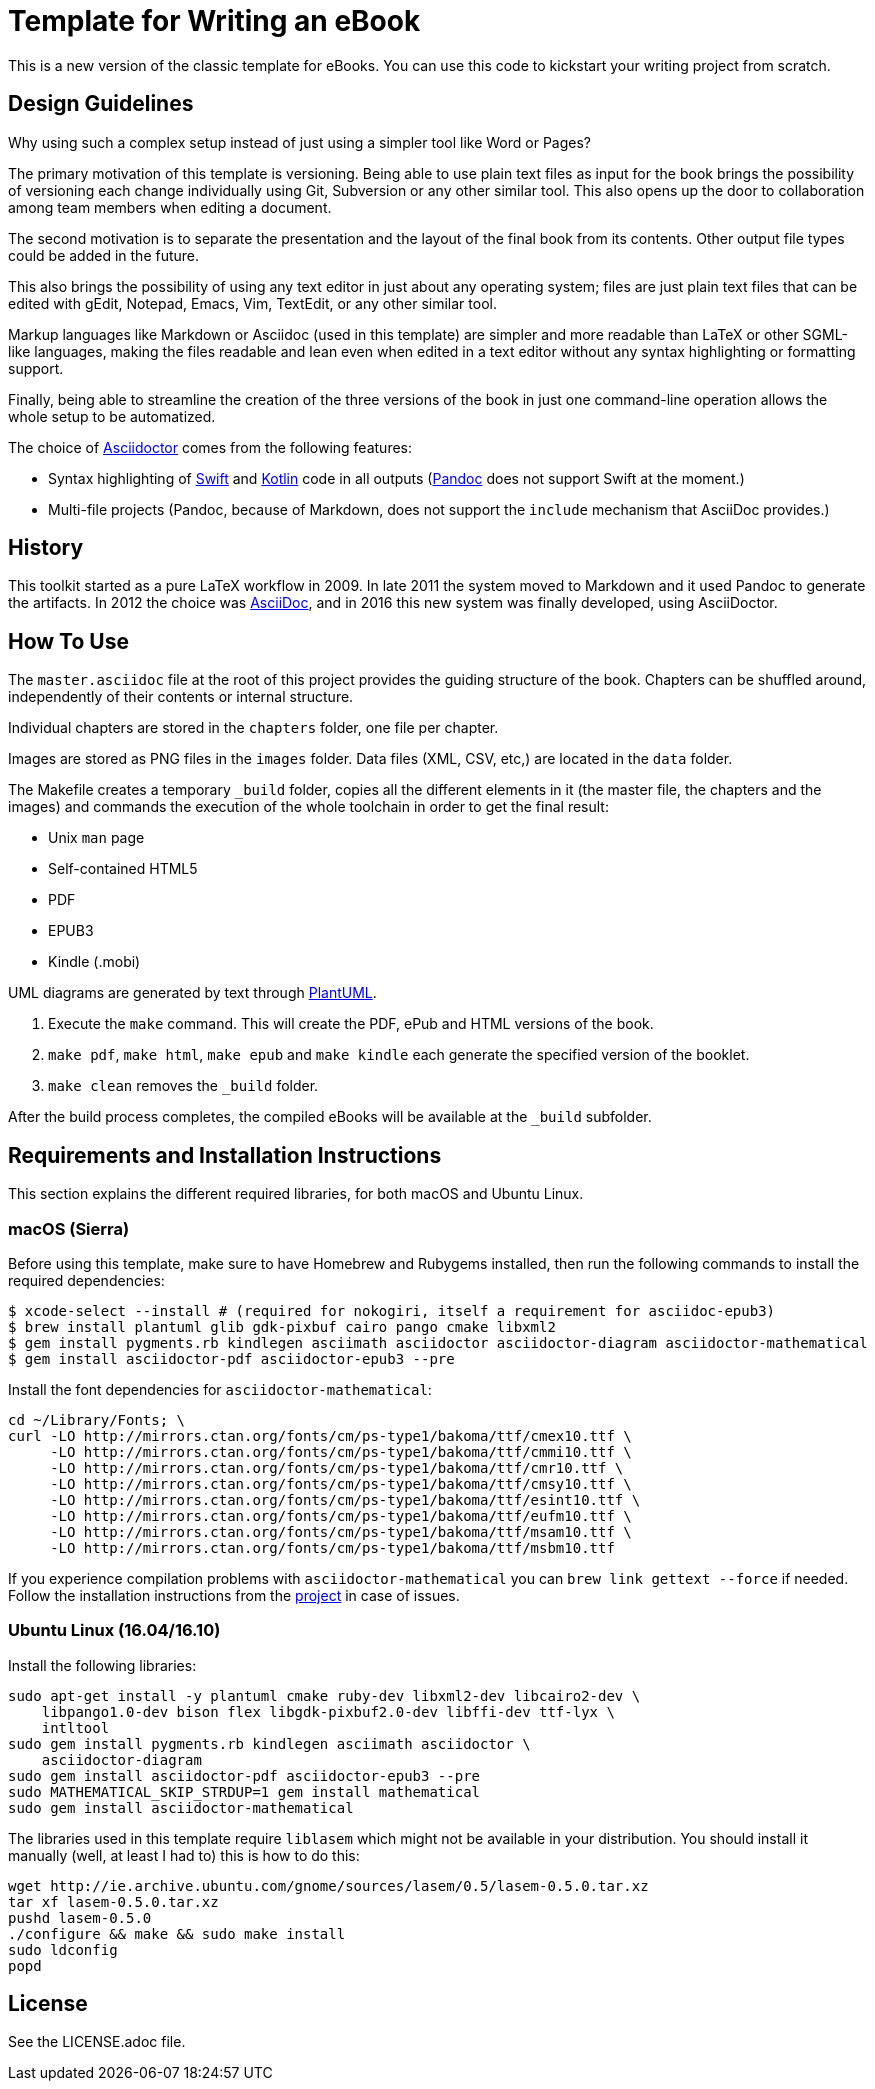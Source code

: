 = Template for Writing an eBook

This is a new version of the classic template for eBooks. You can use this
code to kickstart your writing project from scratch.

== Design Guidelines

Why using such a complex setup instead of just using a simpler tool like
Word or Pages?

The primary motivation of this template is versioning. Being able to use
plain text files as input for the book brings the possibility of
versioning each change individually using Git, Subversion or any other
similar tool. This also opens up the door to collaboration among team
members when editing a document.

The second motivation is to separate the presentation and the layout of
the final book from its contents. Other output file types could be added
in the future.

This also brings the possibility of using any text editor in just about
any operating system; files are just plain text files that can be edited
with gEdit, Notepad, Emacs, Vim, TextEdit, or any other similar tool.

Markup languages like Markdown or Asciidoc (used in this template) are
simpler and more readable than LaTeX or other SGML-like languages, making
the files readable and lean even when edited in a text editor without any
syntax highlighting or formatting support.

Finally, being able to streamline the creation of the three versions of
the book in just one command-line operation allows the whole setup to be
automatized.

The choice of http://asciidoctor.org[Asciidoctor] comes from the following
features:

- Syntax highlighting of https://swift.org[Swift] and
  https://kotlinlang.org[Kotlin] code in all outputs
  (http://pandoc.org[Pandoc] does not support Swift at the moment.)
- Multi-file projects (Pandoc, because of Markdown, does not support the
  `include` mechanism that AsciiDoc provides.)

== History

This toolkit started as a pure LaTeX workflow in 2009. In late 2011 the
system moved to Markdown and it used Pandoc to generate the artifacts. In
2012 the choice was http://asciidoc.org[AsciiDoc], and in 2016 this new
system was finally developed, using AsciiDoctor.

== How To Use

The `master.asciidoc` file at the root of this project provides the
guiding structure of the book. Chapters can be shuffled around,
independently of their contents or internal structure.

Individual chapters are stored in the `chapters` folder, one file per
chapter.

Images are stored as PNG files in the `images` folder. Data files (XML,
CSV, etc,) are located in the `data` folder.

The Makefile creates a temporary `_build` folder, copies all the different
elements in it (the master file, the chapters and the images) and commands
the execution of the whole toolchain in order to get the final result:

- Unix `man` page
- Self-contained HTML5
- PDF
- EPUB3
- Kindle (.mobi)

UML diagrams are generated by text through http://plantuml.com[PlantUML].

1. Execute the `make` command. This will create the PDF, ePub and HTML
   versions of the book.
2. `make pdf`, `make html`, `make epub` and `make kindle` each generate
   the specified version of the booklet.
3. `make clean` removes the `_build` folder.

After the build process completes, the compiled eBooks will be available
at the `_build` subfolder.

== Requirements and Installation Instructions

This section explains the different required libraries, for both macOS and
Ubuntu Linux.

=== macOS (Sierra)

Before using this template, make sure to have Homebrew and Rubygems installed,
then run the following commands to install the required dependencies:

    $ xcode-select --install # (required for nokogiri, itself a requirement for asciidoc-epub3)
    $ brew install plantuml glib gdk-pixbuf cairo pango cmake libxml2
    $ gem install pygments.rb kindlegen asciimath asciidoctor asciidoctor-diagram asciidoctor-mathematical
    $ gem install asciidoctor-pdf asciidoctor-epub3 --pre

Install the font dependencies for `asciidoctor-mathematical`:

    cd ~/Library/Fonts; \
    curl -LO http://mirrors.ctan.org/fonts/cm/ps-type1/bakoma/ttf/cmex10.ttf \
         -LO http://mirrors.ctan.org/fonts/cm/ps-type1/bakoma/ttf/cmmi10.ttf \
         -LO http://mirrors.ctan.org/fonts/cm/ps-type1/bakoma/ttf/cmr10.ttf \
         -LO http://mirrors.ctan.org/fonts/cm/ps-type1/bakoma/ttf/cmsy10.ttf \
         -LO http://mirrors.ctan.org/fonts/cm/ps-type1/bakoma/ttf/esint10.ttf \
         -LO http://mirrors.ctan.org/fonts/cm/ps-type1/bakoma/ttf/eufm10.ttf \
         -LO http://mirrors.ctan.org/fonts/cm/ps-type1/bakoma/ttf/msam10.ttf \
         -LO http://mirrors.ctan.org/fonts/cm/ps-type1/bakoma/ttf/msbm10.ttf

If you experience compilation problems with `asciidoctor-mathematical` you can
`brew link gettext --force` if needed. Follow the installation instructions from
the https://github.com/asciidoctor/asciidoctor-mathematical[project] in case of
issues.

=== Ubuntu Linux (16.04/16.10)

Install the following libraries:

    sudo apt-get install -y plantuml cmake ruby-dev libxml2-dev libcairo2-dev \
        libpango1.0-dev bison flex libgdk-pixbuf2.0-dev libffi-dev ttf-lyx \
        intltool
    sudo gem install pygments.rb kindlegen asciimath asciidoctor \
        asciidoctor-diagram
    sudo gem install asciidoctor-pdf asciidoctor-epub3 --pre
    sudo MATHEMATICAL_SKIP_STRDUP=1 gem install mathematical
    sudo gem install asciidoctor-mathematical

The libraries used in this template require `liblasem` which might not be
available in your distribution. You should install it manually (well, at
least I had to) this is how to do this:

    wget http://ie.archive.ubuntu.com/gnome/sources/lasem/0.5/lasem-0.5.0.tar.xz
    tar xf lasem-0.5.0.tar.xz
    pushd lasem-0.5.0
    ./configure && make && sudo make install
    sudo ldconfig
    popd

== License

See the LICENSE.adoc file.

